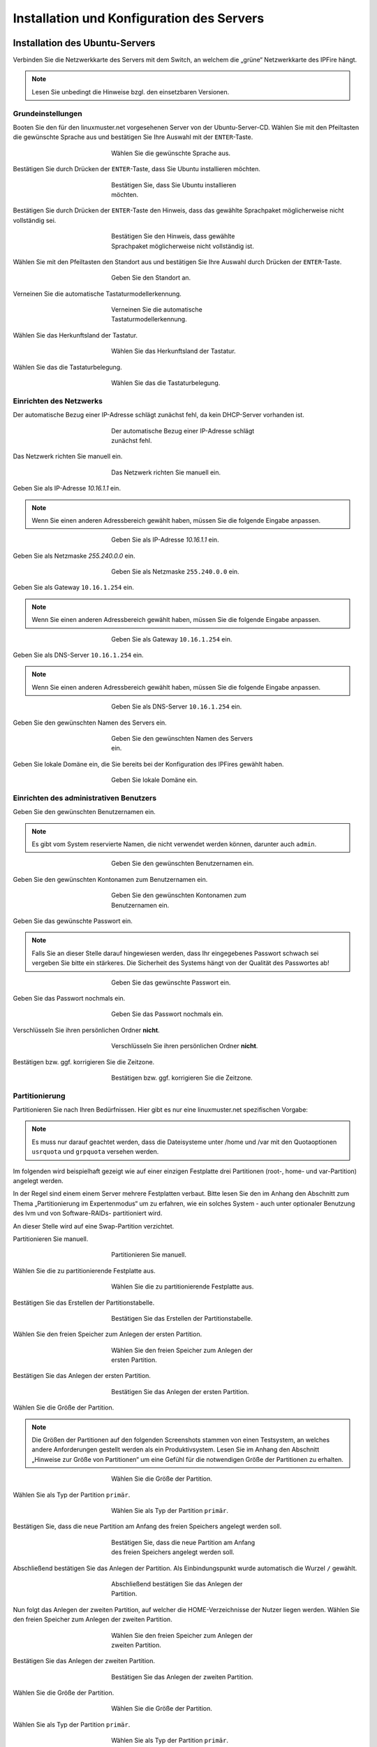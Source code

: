 .. _server-install-label:

Installation und Konfiguration des Servers
==========================================

Installation des Ubuntu-Servers
-------------------------------

Verbinden Sie die Netzwerkkarte des Servers mit dem Switch, an welchem die „grüne“ Netzwerkkarte des IPFire hängt.

.. note::
   Lesen Sie unbedingt die Hinweise bzgl. den einsetzbaren Versionen.

Grundeinstellungen
``````````````````
Booten Sie den für den linuxmuster.net vorgesehenen Server von der Ubuntu-Server-CD. Wählen Sie mit den Pfeiltasten die gewünschte Sprache aus und bestätigen Sie Ihre Auswahl mit der ``ENTER``-Taste.

.. figure:: media/server/010.png
   :width:  350px
   :align: center
   :alt: Schritt 1 der Installation des Ubuntu-Servers
   :figwidth: 350px

   Wählen Sie die gewünschte Sprache aus.

Bestätigen Sie durch Drücken der ``ENTER``-Taste, dass Sie Ubuntu installieren möchten.

.. figure:: media/server/020.png
   :width:  350px
   :align: center
   :alt: Schritt 2 der Installation des Ubuntu-Servers
   :figwidth: 350px

   Bestätigen Sie, dass Sie Ubuntu installieren möchten.

Bestätigen Sie durch Drücken der ``ENTER``-Taste den Hinweis, dass das gewählte Sprachpaket möglicherweise nicht vollständig sei.

.. figure:: media/server/030.png
   :width:  350px
   :align: center
   :alt: Schritt 3 der Installation des Ubuntu-Servers
   :figwidth: 350px

   Bestätigen Sie den Hinweis, dass gewählte Sprachpaket möglicherweise nicht vollständig ist.

Wählen Sie mit den Pfeiltasten den Standort aus und bestätigen Sie Ihre Auswahl durch Drücken der ``ENTER``-Taste.

.. figure:: media/server/040.png
   :width:  350px
   :align: center
   :alt: Schritt 4 der Installation des Ubuntu-Servers
   :figwidth: 350px

   Geben Sie den Standort an.

Verneinen Sie die automatische Tastaturmodellerkennung.

.. figure:: media/server/050.png
   :width:  350px
   :align: center
   :alt: Schritt 5 der Installation des Ubuntu-Servers
   :figwidth: 350px

   Verneinen Sie die automatische Tastaturmodellerkennung.

Wählen Sie das Herkunftsland der Tastatur.

.. figure:: media/server/060.png
   :width:  350px
   :align: center
   :alt: Schritt 6 der Installation des Ubuntu-Servers
   :figwidth: 350px

   Wählen Sie das Herkunftsland der Tastatur.

Wählen Sie das die Tastaturbelegung.

.. figure:: media/server/070.png
   :width:  350px
   :align: center
   :alt: Schritt 7 der Installation des Ubuntu-Servers
   :figwidth: 350px

   Wählen Sie das die Tastaturbelegung.

Einrichten des Netzwerks
````````````````````````

Der automatische Bezug einer IP-Adresse schlägt zunächst fehl, da kein DHCP-Server vorhanden ist.

.. figure:: media/server/080.png
   :width:  350px
   :align: center
   :alt: Schritt 8 der Installation des Ubuntu-Servers
   :figwidth: 350px

   Der automatische Bezug einer IP-Adresse schlägt zunächst fehl.

Das Netzwerk richten Sie manuell ein.

.. figure:: media/server/090.png
   :width:  350px
   :align: center
   :alt: Schritt 9 der Installation des Ubuntu-Servers
   :figwidth: 350px

   Das Netzwerk richten Sie manuell ein.

Geben Sie als IP-Adresse `10.16.1.1` ein.

.. note::
  Wenn Sie einen anderen Adressbereich gewählt haben, müssen Sie die folgende Eingabe anpassen.

.. figure:: media/server/100.png
   :width:  350px
   :align: center
   :alt: Schritt 10 der Installation des Ubuntu-Servers: Eingabe der IP-Adresse des Servers
   :figwidth: 350px

   Geben Sie als IP-Adresse `10.16.1.1` ein.

Geben Sie als Netzmaske `255.240.0.0` ein.

.. figure:: media/server/110.png
   :width:  350px
   :align: center
   :alt: Schritt 11 der Installation des Ubuntu-Servers: Eingabe der Netzmaske
   :figwidth: 350px

   Geben Sie als Netzmaske ``255.240.0.0`` ein.

Geben Sie als Gateway ``10.16.1.254`` ein.

.. note::
  Wenn Sie einen anderen Adressbereich gewählt haben, müssen Sie die folgende Eingabe anpassen.

.. figure:: media/server/120.png
   :width:  350px
   :align: center
   :alt: Schritt 12 der Installation des Ubuntu-Servers: Eingabe des Gateways
   :figwidth: 350px

   Geben Sie als Gateway ``10.16.1.254`` ein.

Geben Sie als DNS-Server ``10.16.1.254`` ein.

.. note::
  Wenn Sie einen anderen Adressbereich gewählt haben, müssen Sie die folgende Eingabe anpassen.

.. figure:: media/server/130.png
   :width:  350px
   :align: center
   :alt:  Eingabe des DNS-Servers
   :figwidth: 350px

   Geben Sie als DNS-Server ``10.16.1.254`` ein.

Geben Sie den gewünschten Namen des Servers ein.

.. figure:: media/server/140.png
   :width:  350px
   :align: center
   :alt: Eingabe des gewünschten Servernamens
   :figwidth: 350px

   Geben Sie den gewünschten Namen des Servers ein.

Geben Sie lokale Domäne ein, die Sie bereits bei der Konfiguration des IPFires gewählt haben.

.. figure:: media/server/150.png
   :width:  350px
   :align: center
   :alt: Eingabe der lokalen Domäne
   :figwidth: 350px

   Geben Sie lokale Domäne ein.

Einrichten des administrativen Benutzers
````````````````````````````````````````

Geben Sie den gewünschten Benutzernamen ein.

.. note::
  Es gibt vom System reservierte Namen, die nicht verwendet werden können, darunter auch ``admin``.

.. figure:: media/server/160.png
   :width:  350px
   :align: center
   :alt: Eingabe des Benutzernamens
   :figwidth: 350px

   Geben Sie den gewünschten Benutzernamen ein.

Geben Sie den gewünschten Kontonamen zum Benutzernamen ein.

.. figure:: media/server/170.png
   :width:  350px
   :align: center
   :alt: Eingabe des Kontonamens.
   :figwidth: 350px

   Geben Sie den gewünschten Kontonamen zum Benutzernamen ein.

Geben Sie das gewünschte Passwort ein.

.. note::
  Falls Sie an dieser Stelle darauf hingewiesen werden, dass Ihr eingegebenes Passwort schwach sei vergeben Sie bitte ein stärkeres. Die Sicherheit des Systems hängt von der Qualität des Passwortes ab!

.. figure:: media/server/180.png
   :width:  350px
   :align: center
   :alt: Eingabe des Passworts.
   :figwidth: 350px

   Geben Sie das gewünschte Passwort ein.

Geben Sie das Passwort nochmals ein.

.. figure:: media/server/190.png
   :width:  350px
   :align: center
   :alt: Erneute Eingabe des Passworts.
   :figwidth: 350px

   Geben Sie das Passwort nochmals ein.

Verschlüsseln Sie ihren persönlichen Ordner **nicht**.

.. figure:: media/server/210.png
   :width:  350px
   :align: center
   :alt: Verneinen der Verschlüsselung des persönlichen Ordners.
   :figwidth: 350px

   Verschlüsseln Sie ihren persönlichen Ordner **nicht**.

Bestätigen bzw. ggf. korrigieren Sie die Zeitzone.

.. figure:: media/server/220.png
   :width:  350px
   :align: center
   :alt: Bestätigen der Zeitzone.
   :figwidth: 350px

   Bestätigen bzw. ggf. korrigieren Sie die Zeitzone.

Partitionierung
```````````````

Partitionieren Sie nach Ihren Bedürfnissen. Hier gibt es nur eine linuxmuster.net spezifischen Vorgabe:

.. note::
    Es muss nur darauf geachtet werden, dass die Dateisysteme unter /home und /var mit den Quotaoptionen ``usrquota`` und ``grpquota`` versehen werden.

Im folgenden wird beispielhaft gezeigt wie auf einer einzigen Festplatte drei Partitionen (root-, home- und var-Partition) angelegt werden.

In der Regel sind einem einem Server mehrere Festplatten verbaut. Bitte lesen Sie den im Anhang den Abschnitt zum Thema „Partitionierung im Expertenmodus“ um zu erfahren, wie ein solches System - auch unter optionaler Benutzung des lvm und von Software-RAIDs- partitioniert wird.

An dieser Stelle wird auf eine Swap-Partition verzichtet.

Partitionieren Sie manuell.

.. figure:: media/server/240.png
   :width:  350px
   :align: center
   :alt: Auswahl der manuellen Partitionierung
   :figwidth: 350px

   Partitionieren Sie manuell.

Wählen Sie die zu partitionierende Festplatte aus.

.. figure:: media/server/250.png
   :width:  350px
   :align: center
   :alt: Auswahl der zu partitionierende Festplatte.
   :figwidth: 350px

   Wählen Sie die zu partitionierende Festplatte aus.

Bestätigen Sie das Erstellen der Partitionstabelle.

.. figure:: media/server/260.png
   :width:  350px
   :align: center
   :alt: Bestätigung der Erstellung der Partitionstabelle.
   :figwidth: 350px

   Bestätigen Sie das Erstellen der Partitionstabelle.

Wählen Sie den freien Speicher zum Anlegen der ersten Partition.

.. figure:: media/server/270.png
   :width:  350px
   :align: center
   :alt: Auswahl des freien Speichere zum Anlegen der ersten Partition.
   :figwidth: 350px

   Wählen Sie den freien Speicher zum Anlegen der ersten Partition.

Bestätigen Sie das Anlegen der ersten Partition.

.. figure:: media/server/280.png
   :width:  350px
   :align: center
   :alt: Bestätigung des Anlegens der ersten Partition.
   :figwidth: 350px

   Bestätigen Sie das Anlegen der ersten Partition.

Wählen Sie die Größe der Partition.

.. note::
  Die Größen der Partitionen auf den folgenden Screenshots stammen von einen Testsystem, an welches andere Anforderungen gestellt werden als ein Produktivsystem. Lesen Sie im Anhang den Abschnitt „Hinweise zur Größe von Partitionen“ um eine Gefühl für die notwendigen Größe der Partitionen zu erhalten.

.. figure:: media/server/290.png
   :width:  350px
   :align: center
   :alt: Auswahl der Größe der Partition.
   :figwidth: 350px

   Wählen Sie die Größe der Partition.

Wählen Sie als Typ der Partition ``primär``.

.. figure:: media/server/300.png
   :width:  350px
   :align: center
   :alt: Wahl des Typs der Partition.
   :figwidth: 350px

   Wählen Sie als Typ der Partition ``primär``.

Bestätigen Sie, dass die neue Partition am Anfang des freien Speichers angelegt werden soll.

.. figure:: media/server/310.png
   :width:  350px
   :align: center
   :alt: Wahl des Orts der Partition.
   :figwidth: 350px

   Bestätigen Sie, dass die neue Partition am Anfang des freien Speichers angelegt werden soll.

Abschließend bestätigen Sie das Anlegen der Partition. Als Einbindungspunkt wurde automatisch die Wurzel ``/`` gewählt.

.. figure:: media/server/320.png
   :width:  350px
   :align: center
   :alt: Bestätigung des Anlegens der Partition.
   :figwidth: 350px

   Abschließend bestätigen Sie das Anlegen der Partition.

Nun folgt das Anlegen der zweiten Partition, auf welcher die HOME-Verzeichnisse der Nutzer liegen werden.
Wählen Sie den freien Speicher zum Anlegen der zweiten Partition.

.. figure:: media/server/330.png
   :width:  350px
   :align: center
   :alt: Auswahl des freien Speichere zum Anlegen der zweiten Partition.
   :figwidth: 350px

   Wählen Sie den freien Speicher zum Anlegen der zweiten Partition.

Bestätigen Sie das Anlegen der zweiten Partition.

.. figure:: media/server/340.png
   :width:  350px
   :align: center
   :alt: Bestätigung des Anlegens der zweiten Partition.
   :figwidth: 350px

   Bestätigen Sie das Anlegen der zweiten Partition.

Wählen Sie die Größe der Partition.

.. figure:: media/server/350.png
   :width:  350px
   :align: center
   :alt: Auswahl der Größe der Partition.
   :figwidth: 350px

   Wählen Sie die Größe der Partition.

Wählen Sie als Typ der Partition ``primär``.

.. figure:: media/server/360.png
   :width:  350px
   :align: center
   :alt: Wahl des Typs der Partition.
   :figwidth: 350px

   Wählen Sie als Typ der Partition ``primär``.

Bestätigen Sie, dass die neue Partition am Anfang des freien Speichers angelegt werden soll.

.. figure:: media/server/370.png
   :width:  350px
   :align: center
   :alt: Wahl des Orts der Partition.
   :figwidth: 350px

   Bestätigen Sie, dass die neue Partition am Anfang des freien Speichers angelegt werden soll.

Als Einbindungspunkt wurde automatisch ``/home`` gewählt. Jetzt müssen die Einbindungsoptionen angepasst werden.

.. figure:: media/server/380.png
   :width:  350px
   :align: center
   :alt: Wahl der Einbindungsoptionen.
   :figwidth: 350px

   Wählen die den Punkt Einbindungsoptionen.

Mit der ``Leertaste`` werden nun die Einbindungsoptionen ``usrquota`` und ``grpquota``

.. figure:: media/server/390.png
   :width:  350px
   :align: center
   :alt: Wahl der Einbindungsoptionen.
   :figwidth: 350px

   Wählen die den Punkt Einbindungsoptionen ``usrquota`` und ``grpquota``.

Abschließend bestätigen Sie das Anlegen der Partition.

.. figure:: media/server/400.png
   :width:  350px
   :align: center
   :alt: Bestätigung des Anlegens der Partition.
   :figwidth: 350px

   Abschließend bestätigen Sie das Anlegen der Partition.


Nun folgt das Anlegen der dritten Partition, auf welcher die Images der Clienten liegen werden.
Wählen Sie den freien Speicher zum Anlegen der dritten Partition.

.. figure:: media/server/410.png
   :width:  350px
   :align: center
   :alt: Auswahl des freien Speichere zum Anlegen der dritten Partition.
   :figwidth: 350px

   Wählen Sie den freien Speicher zum Anlegen der dritten Partition.

Bestätigen Sie das Anlegen der dritten Partition.

.. figure:: media/server/420.png
   :width:  350px
   :align: center
   :alt: Bestätigung des Anlegens der dritten Partition.
   :figwidth: 350px

   Bestätigen Sie das Anlegen der dritten Partition.

Wählen Sie die Größe der Partition.

.. figure:: media/server/430.png
   :width:  350px
   :align: center
   :alt: Auswahl der Größe der Partition.
   :figwidth: 350px

   Wählen Sie die Größe der Partition.

Wählen Sie als Typ der Partition ``primär``.

.. figure:: media/server/440.png
   :width:  350px
   :align: center
   :alt: Wahl des Typs der Partition.
   :figwidth: 350px

   Wählen Sie als Typ der Partition ``primär``.


Als Einbindungspunkt muss manuell ``/var`` gewählt.

.. figure:: media/server/450.png
   :width:  350px
   :align: center
   :alt: Wahl der Einbindungspunkts.
   :figwidth: 350px

   Wählen Sie den Einbindungspunkt.

Mit der ``Leertaste`` wird ``/var`` als  Einbindungsort gewählt.

.. figure:: media/server/460.png
   :width:  350px
   :align: center
   :alt: Wahl des Einbindungsorts.
   :figwidth: 350px

   Mit der ``Leertaste`` wird ``/var`` als  Einbindungsort gewählt.

Nun werden die Einbindungsoptionen gewählt.

.. figure:: media/server/470.png
   :width:  350px
   :align: center
   :alt: Wahl der Einbindungsoptionen.
   :figwidth: 350px

   Wählen die den Punkt Einbindungsoptionen.

Mit der ``Leertaste`` werden nun die Einbindungsoptionen ``usrquota`` und ``grpquota`` gewählt.

.. figure:: media/server/480.png
   :width:  350px
   :align: center
   :alt: Wahl der Einbindungsoptionen.
   :figwidth: 350px

   Wählen die den Punkt Einbindungsoptionen ``usrquota`` und ``grpquota``.


Abschließend bestätigen Sie das Anlegen der Partition.

.. figure:: media/server/500.png
   :width:  350px
   :align: center
   :alt: Bestätigung des Anlegens der Partition.
   :figwidth: 350px

   Abschließend bestätigen Sie das Anlegen der Partition.

Das System weist darauf hin, dass kein SWAP-Speicher angelegt wurde. Verneinen Sie die Frage, ob dies nachgeholt werden soll.

.. figure:: media/server/510.png
   :width:  350px
   :align: center
   :alt: Keine Swap-Partition anlegen.
   :figwidth: 350px

   Verneinen Sie die Frage, ob doch noch eine SWAP-Partion angelegt werden.

Bestätigen Sie, dass die vorbereiteten Änderungen der Partition tatsächlich auf die Festplatte geschrieben werden.

.. figure:: media/server/520.png
   :width:  350px
   :align: center
   :alt: Bestätigen Sie das Schreiben der Änderungen der Partitionen.
   :figwidth: 350px

   Bestätigen Sie das Schreiben der Änderungen der Partitionen.

Der Server ist nicht über einen Proxy angebunden, fahren Sie mit „Weiter“ fort.

.. figure:: media/server/530.png
   :width:  350px
   :align: center
   :alt: Es wird kein Proxy genutzt.
   :figwidth: 350px

   Der Server ist nicht über einen Proxy angebunden, fahren Sie mit „Weiter“ fort.

Es wird ausdrücklich davon abgeraten, Updates automatisch einzuspielen. Sie als Administrator sollten stets wissen, wann sich etwas im System ändert, um z.B. zuvor eine Sicherung zu erstellen.

.. figure:: media/server/540.png
   :width:  350px
   :align: center
   :alt: Kein automatisches Einspielen von Updates
   :figwidth: 350px

   Wählen Sie „keine automatischen Updates“ aus.

.. note::
   Das bedeutet keineswegs, dass Sie das System nicht updaten sollen, nur eben nicht automatisch. Bitte lesen Sie dazu :doc:`Linuxmuster.net aktuell halten <../../howtos/keep-lmn-uptodate/index/>`

Wählen Sie keine Software zum Installieren aus. Alle benötigten Pakete werden später durch ein Skript installiert, u.a. auch ein ``OpenSSH server``.

.. figure:: media/server/550.png
   :width:  350px
   :align: center
   :alt: Kein Software auswählen.
   :figwidth: 350px

   Wählen Sie keine Software aus, fahren Sie mit „Weiter“ fort.

Bestätigen Sie, dass der Bootloader in den Master Boot Record installiert werden soll.

.. figure:: media/server/560.png
   :width:  350px
   :align: center
   :alt: Bestätigung des Speicherorts des Bootloaders.
   :figwidth: 350px

   Bestätigen Sie, dass der Bootloader in den Master Boot Record installiert werden soll.

Zum Abschluss der Installation wird das System neu gestartet.

.. figure:: media/server/570.png
   :width:  350px
   :align: center
   :alt: Bestätigung des Neustarts des Systems
   :figwidth: 350px

   Zum Abschluss der Installation wird das System neu gestartet.

Nach dem Neustart
`````````````````
Melden Sie sie nach dem Neustart mit Ihrem bei der Installation gewählten Nutzer und Passwort an.

.. code-block:: console

    linuxmuster.net 6.2.0 / Codename Babo
    server login:lmn-admin
    Passwort:

Nach dem Login werden sie möglicherweise darauf hingewiesen, dass ein „neues Release 14.04.4 LTS“ zur Verfügung stehe. Führen Sie den Vorschlag „do-release-upgrade“ **keinesfalls** durch.
Alle andere Updates sollten wie im Folgenden gezeigt eingespielt werden. Zunächst verleihen Sie sich dauerhaft ``root``-Rechte

.. code-block:: console

    lmn-admin@server:~$ sudo -i
    Password:
    server ~ #

Nun holen Sie die aktuellen Paketlisten

.. code-block:: console

    server ~ # apt-get update

.. note::

    Sollte dies nicht funktionieren (erkennbar z.B. an der Ausgabe „Fehlschlag beim Holen von ...“) führen Sie folgende Schritte aus:

    .. code-block:: console

        server ~ # rm -rf /var/lib/apt/lists/*
        server ~ # apt-get clean
        server ~ # apt-get update
        server ~ # apt-get dist-upgrade

Spielen Sie nun alle Updates ein.

.. code-block:: console

    server ~ # apt-get dist-upgrade

Danach starten Sie den Server neu

.. code-block:: console

   server ~ # reboot

Prüfen Sie auch, ob das Sprachpaket zu der während der Installation gewählten Sprache installiert wurde. Z.B. für „Deutsch“ mit

.. code-block:: console

    lmn-admin@server:~$ dpkg -l | grep language-pack-de

Man erwartet in etwa folgende Ausgabe, Versionsnummern können variieren.

.. code-block:: console

    ii  language-pack-de         1:12.04+20120618      translation updates for language German
    ii  language-pack-de-base    1:12.04+20120508      translations for language German

Installieren Sie ggf. die fehlende deutsche Sprachunterstützung nach:

.. code-block:: console

   lmn-admin@server:~$ sudo apt-get install language-pack-de

Setup des linuxmuster.net Paketes
---------------------------------
Diese Anleitung beschreibt wie aus dem Ubuntu Server ein linuxmuster.net Server wird.

Zunächst verleihen Sie sich dauerhaft ``root``-rechte

.. code-block:: console

    lmn-admin@server:~$ sudo -i

Vorbereitungen
``````````````
Erstellen Sie mit dem Editor ihrer Wahl (z.B. ``vi`` oder ``nano``) auf dem Server die Datei ``/etc/apt/sources.list.d/linuxmuster-net.list`` mit folgendem Inhalt:

.. code-block:: console

    deb http://pkg.linuxmuster.net/ babo/
    deb-src http://pkg.linuxmuster.net/ babo/

    deb http://pkg.linuxmuster.net/ babo62/
    deb-src http://pkg.linuxmuster.net/ babo62/

Damit das System der linuxmuster.net-Quelle vertraut, muss noch der linuxmuster.net-Schlüssel installiert werden. Laden Sie zunächst den Schlüssel herunter.

.. code-block:: console

    server ~ # wget http://pkg.linuxmuster.net/linuxmuster.net.key

Importieren Sie den Schlüssel in Ihre System

.. code-block:: console

    server ~ # apt-key add linuxmuster.net.key

Löschen Sie den nun nicht weiter benötigte Schlüsseldatei.

.. code-block:: console

    server ~ # rm linuxmuster.net.key


Aktualisieren Sie die Paketlisten.

.. code-block:: console

   server ~ # apt-get update

Installieren Sie das Paket ``linuxmuster-base``.

.. code-block:: console

    server ~ # apt-get install linuxmuster-base

.. note::

   Sollte die Installation von linuxmuster-base scheitern, weil Pakete ungelöste Abhängigkeiten haben, gehen Sie wie folgt vor:

   Entfernen Sie alle Paketlisten vom System

   .. code-block:: console

       server ~ # rm -rf /var/lib/apt/lists/*

   Entfernen Sie alle Pakete aus dem Zwischenspeicher

   .. code-block:: console

      server ~ #  apt-get clean

   Aktualisieren Sie die Paketlisten

   .. code-block:: console

       server ~ # apt-get update

   Spielen Sie alle Updates ein.

   .. code-block:: console

       server ~ # apt-get dist-upgrade

Bei der ``postfix``-Konfiguration kommt evtl. die Nachfrage nach der allgemeinen Konfiguration. Wählen Sie dann „Keine Konfiguration“.

.. figure:: media/server/575.png
   :width:  350px
   :align: center
   :alt: Keine Konfiguration des postfix
   :figwidth: 350px

   Wählen Sie „keine Konfiguration“

Setup
`````
Starten Sie nun zur Ersteinrichtung des Systems das Setupskript:

.. code-block:: console

    server ~ # linuxmuster-setup --first

In der Folge werden zunächst für das Serversetup benötigte Softwarepakete heruntergeladen und installiert. Das kann - abhängig von Internetanbindung und verwendeter Hardware - einige Minuten in Anspruch nehmen.

Sind alle Pakete installiert, erfolgen die Abfragen der Konfigurationswerte. Sollten Sie während des Konfigurationsdialogs Fehleingaben machen, können Sie die Konfiguration zunächst fortführen und im letzten Dialog, im Netzwerkkarten-Menü, die Konfiguration abbrechen.

Bestätigen Sie die Hinweise.

.. figure:: media/server/580.png
   :width:  350px
   :align: center
   :alt: Bestätigen der Hinweise
   :figwidth: 350px

   Bestätigen Sie die Hinweise.

Geben Sie das internationale Länderkürzel ein. Erlaubt sind zwei Großbuchstaben, für Deutschland z.B. „DE“.

.. figure:: media/server/590.png
   :width:  250px
   :align: center
   :alt: Eingabe des internationalen Länderkürzels.
   :figwidth: 250px

   Geben Sie das internationale Länderkürzel ein.

Geben Sie die Kurzbezeichnung des Bundeslandes ein.

.. figure:: media/server/600.png
   :width:  250px
   :align: center
   :alt: Eingabe der Kurzbezeichnung des Bundeslandes.
   :figwidth: 250px

   Geben Sie die Kurzbezeichnung des Bundeslandes ein.

Geben Sie den Orts- oder Stadtnamen Ihrer Schule ein.

.. figure:: media/server/610.png
   :width:  250px
   :align: center
   :alt: Eingabe des Orts- oder Stadtnamens Ihrer Schule.
   :figwidth: 250px

   Geben Sie den Orts- oder Stadtnamen Ihrer Schule ein.


Geben Sie den Schulnamen ein, falls der Schulort Teil des Schulnamens ist, lassen Sie ihn hier weg. Es sind keine Leerzeichen erlaubt.

.. figure:: media/server/620.png
   :width:  250px
   :align: center
   :alt: Eingabe des Schulnamens.
   :figwidth: 250px

   Geben Sie den Schulnamen ein.

Geben Sie den Namen der Samba-Domäne ein, es sind Buchstaben erlaubt.

.. figure:: media/server/630.png
   :width:  250px
   :align: center
   :alt: Eingabe des Namens der Samba-Domäne.
   :figwidth: 250px

   Geben Sie den Namen der Samba-Domäne ein.

Geben Sie den Hostname des Servers ein, es sind nur Buchstaben, Ziffern und das Minuszeichen erlaubt.

.. figure:: media/server/640.png
   :width:  250px
   :align: center
   :alt: Eingabe des Hostnames.
   :figwidth: 250px

   Geben Sie den Hostname des Servers ein.

Geben Sie die Internet-Domänenname ein, sie darf nur aus Buchstaben, Ziffern, Minuszeichen und Punkten bestehen.

.. note::

    Falls Sie den externen Zugriff auf Ihren Server über eine dynamische DNS-Adresse realisieren wollen, können Sie sich einiges an händischer Nachkonfiguration ersparen, wenn Sie den dynamischen Domänennamen auch für das Intranet verwenden.

.. figure:: media/server/650.png
   :width:  250px
   :align: center
   :alt: Eingabe der Internet-Domänenname.
   :figwidth: 250px

   Geben Sie die Internet-Domänenname ein.

Wählen Sie den IP-Bereich für das interne Netz aus. Mit den Pfeiltasten können Sie in der Liste navigieren. Bestätigen Sie Ihre Auswahl mit der ENTER-Taste.

.. figure:: media/server/660.png
   :width:  250px
   :align: center
   :alt: Auswahl des  IP-Bereichs für das interne Netz.
   :figwidth: 250px

   Wählen Sie den IP-Bereich für das interne Netz aus.

Geben Sie den externen Servernamen ein, wenn der Server von außen unter einem anderen Namen erreichbar ist. Dieser Namen wird u.a. für die OpenVPN-Konfiguration auf der Firewall verwendet.

.. figure:: media/server/670.png
   :width:  250px
   :align: center
   :alt: Eingabe des externen Servernamens.
   :figwidth: 250px

   Geben Sie den externen Servernamen ein.

Bestätigen Sie, IPFire als Firewall nutzen zu wollen. Prinzipiell können Sie eine beliebige Firewall (custom) nutzen, allerdings ist mit eingeschränkter Funktionalität [#FN-CustomFirewall]_.

.. figure:: media/server/680.png
   :width:  250px
   :align: center
   :alt: Wahl der Firewalllösung.
   :figwidth: 250px

   Wählen Sie die Firewalllösung.

Fall der Server E-Mails über das Internet verschicken soll, geben Sie hier die Internetadresse des Mailservers Ihres Providers. Falls nicht, lassen Sie das Feld leer.

.. figure:: media/server/690.png
   :width:  250px
   :align: center
   :alt: Eingabe der Internetadresse des Mailservers Ihres Providers.
   :figwidth: 250px

   Geben Sie die Internetadresse des Mailservers Ihres Providers ein.

Entscheiden Sie, ob Sie Subnetze verwenden wollen oder nicht. Falls Sie nicht wissen, was Subnetze sind, wählen Sie „nein“.

.. figure:: media/server/700.png
   :width:  250px
   :align: center
   :alt: Entscheidung über Einsatz von Subnetzen.
   :figwidth: 250px

   Entscheiden Sie, ob Sie Subnetze verwenden wollen oder nicht.

Wählen Sie ein Passwort für den Benutzer ``administrator``.

.. note::

   Es werden Klein- und Großbuchstaben akzeptiert. Sonderzeichen sind nur zum Teil erlaubt, folgende Zeichen sind **nicht** erlaubt:

   äöüß$&{}![]+#

.. figure:: media/server/710.png
   :width:  250px
   :align: center
   :alt: Wahl des Passworts für den Benutzer ``administrator``.
   :figwidth: 250px

   Wählen Sie ein Passwort für den Benutzer ``administrator``.

Geben Sie das Passwort erneut ein.

.. figure:: media/server/720.png
   :width:  250px
   :align: center
   :alt: Nochmalige Eingabe des Passworts für den Benutzer ``administrator``.
   :figwidth: 250px

   Geben Sie das Passwort für den Benutzer ``administrator`` nochmals ein.

Geben Sie das Passwort des Benutzer ``root`` auf dem IPFire ein, das Sie bei der Installation des IPFires eingegeben haben.

.. figure:: media/server/730.png
   :width:  250px
   :align: center
   :alt: Eingabe des Passworts für den ``root`` auf dem IPFire ein.
   :figwidth: 250px

   Geben Sie das Passwort für den Benutzer ``root`` auf dem IPFire ein.

Geben Sie das Passwort erneut ein.

.. figure:: media/server/740.png
   :width:  250px
   :align: center
   :alt: Nochmalige Eingabe des Passworts für den ``root`` auf dem IPFire ein.
   :figwidth: 250px

   Geben Sie nochmals das Passwort für den Benutzer ``root`` auf dem IPFire ein.

Wählen Sie die Netzwerkkarte, die mit dem grünen Netz verbunden ist. Durch Betätigen der Schaltfläche ``OK`` wird die Konfiguration erstellt.

.. figure:: media/server/720.png
   :width:  250px
   :align: center
   :alt: Wahl der Netzwerkkarte, die mit dem grünen Netz verbunden ist.
   :figwidth: 250px

   Wählen Sie die Netzwerkkarte, die mit dem grünen Netz verbunden ist.

Die Installation wird nun abgeschlossen.
Starten Sie den Server neu.

.. code-block:: console

    reboot

Nach dem Neustart begrüßt Sie der Login-Prompt von `linuxmuster.net 6.2.0 / Codename Babo`.

Als nächstes können Sie Arbeitsplatzrechner einbinden, besonders reizvoll ist dabei der :doc:`„Standard-Linuxclient“ <../../howtos/linuxclients/index/>`, das ist ein komplett installiertes und konfiguriertes LTS-Ubuntu, das Sie innerhalb weniger Minuten in das System integrieren können.
Alternativ können Sie z.B. auch selbst ein :doc:`Windows 10 <../../howtos/windows10clients/index/>` installieren.

.. [#FN-CustomFirewall] Bei Verwendung einer eigenen Firewalllösung funktionieren weder Internetsperre noch Webfilter. Weiterhin die Firewall in ihrem internen Netz (beim IPFire „grünes Netz“ genannt) die IP ``10.16.1.254`` und die Netzmaske ``255.240.0.0`` besitzen, sonst haben weder Server noch Clienten Internetzugang.


